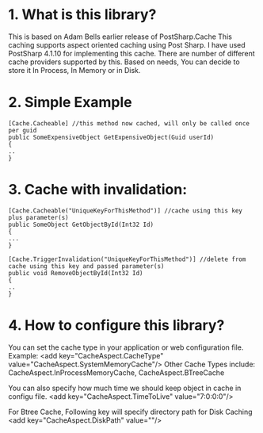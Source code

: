 * 1. What is this library?
This is based on Adam Bells earlier release of PostSharp.Cache
This caching supports aspect oriented caching using Post Sharp.
I have used PostSharp 4.1.10 for implementing this cache.
There are number of different cache providers supported by this.
Based on needs, You can decide to store it In Process, In Memory or in Disk.

* 2. Simple Example
#+BEGIN_SRC CSHARP
[Cache.Cacheable] //this method now cached, will only be called once per guid
public SomeExpensiveObject GetExpensiveObject(Guid userId)
{
..
}
#+END_SRC 

* 3. Cache with invalidation:
#+BEGIN_SRC CSHARP
[Cache.Cacheable("UniqueKeyForThisMethod")] //cache using this key plus parameter(s)
public SomeObject GetObjectById(Int32 Id)
{
...
}

[Cache.TriggerInvalidation("UniqueKeyForThisMethod")] //delete from cache using this key and passed parameter(s)
public void RemoveObjectById(Int32 Id)
{
..
} 
#+END_SRC 

* 4. How to configure this library? 
You can set the cache type in your application or web configuration file.
Example: 
<add key="CacheAspect.CacheType" value="CacheAspect.SystemMemoryCache"/>
Other Cache Types include: CacheAspect.InProcessMemoryCache, CacheAspect.BTreeCache  

You can also specify how much time we should keep object in cache in configu file.
<add key="CacheAspect.TimeToLive" value="7:0:0:0"/>

For Btree Cache, Following key will specify directory path for Disk Caching
<add key="CacheAspect.DiskPath" value=""/> 
